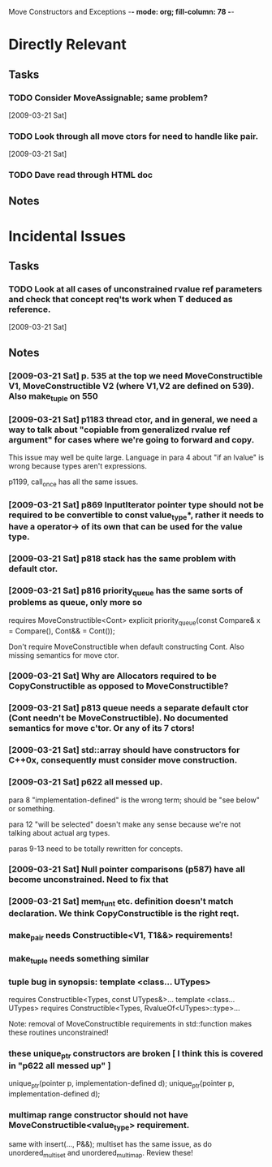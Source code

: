 Move Constructors and Exceptions  -*- mode: org; fill-column: 78 -*-

* Directly Relevant
** Tasks
#+CATEGORY: Tasks
*** TODO Consider MoveAssignable; same problem?
   [2009-03-21 Sat]
*** TODO Look through all move ctors for need to handle like pair.
   [2009-03-21 Sat]
*** TODO Dave read through HTML doc
** Notes
* Incidental Issues
** Tasks
*** TODO Look at all cases of unconstrained rvalue ref parameters and check that concept req'ts work when T deduced as reference.
   [2009-03-21 Sat]

** Notes
*** [2009-03-21 Sat] p. 535 at the top we need MoveConstructible V1, MoveConstructible V2 (where V1,V2 are defined on 539).  Also make_tuple on 550
*** [2009-03-21 Sat] p1183 thread ctor, and in general, we need a way to talk about "copiable from generalized rvalue ref argument" for cases where we're going to forward and copy.

   This issue may well be quite large.  Language in para 4 about "if
   an lvalue" is wrong because types aren't expressions.

   p1199, call_once has all the same issues.

*** [2009-03-21 Sat] p869 InputIterator pointer type should not be required to be convertible to const value_type*, rather it needs to have a operator-> of its own that can be used for the value type.
*** [2009-03-21 Sat] p818 stack has the same problem with default ctor.
*** [2009-03-21 Sat] p816 priority_queue has the same sorts of problems as queue, only more so

   requires MoveConstructible<Cont>
     explicit priority_queue(const Compare& x = Compare(), Cont&& = Cont());

   Don't require MoveConstructible when default constructing Cont.
   Also missing semantics for move ctor.

*** [2009-03-21 Sat] Why are Allocators required to be CopyConstructible as opposed to MoveConstructible?
*** [2009-03-21 Sat] p813 queue needs a separate default ctor (Cont needn't be MoveConstructible).  No documented semantics for move c'tor.  Or *any* of its 7 ctors!
*** [2009-03-21 Sat] std::array should have constructors for C++0x, consequently must consider move construction.
*** [2009-03-21 Sat] p622 all messed up.

   para 8 "implementation-defined" is the wrong term; should be "see
   below" or something.

   para 12 "will be selected" doesn't make any sense because we're not
   talking about actual arg types.

   paras 9-13 need to be totally rewritten for concepts.

*** [2009-03-21 Sat] Null pointer comparisons (p587) have all become unconstrained.  Need to fix that
*** [2009-03-21 Sat] mem_fun_t etc. definition doesn't match declaration.  We think CopyConstructible is the right reqt.
*** make_pair needs Constructible<V1, T1&&> requirements!
*** make_tuple needs something similar
*** tuple bug in synopsis: template <class... UTypes>
   requires Constructible<Types, const UTypes&>...
   template <class... UTypes>
   requires Constructible<Types, RvalueOf<UTypes>::type>...

   Note: removal of MoveConstructible requirements in std::function makes
   these routines unconstrained!

*** these unique_ptr constructors are broken [ I think this is covered in "p622 all messed up" ]
 unique_ptr(pointer p, implementation-defined d);
 unique_ptr(pointer p, implementation-defined d);

*** multimap range constructor should not have MoveConstructible<value_type> requirement.

   same with insert(..., P&&); multiset has the same issue, as do
   unordered_multiset and unordered_multimap. Review these!
